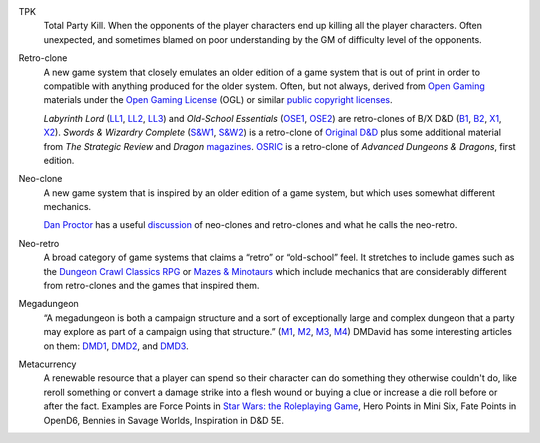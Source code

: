 .. title: RPG Vocabulary
.. slug: rpg-vocabulary
.. date: 2019-11-06 08:38:20 UTC-05:00
.. tags: rpg,vocabulary,tpk,retro-clone,neo-clone,megadungeon,labyrinth lord,ose,old-school essentials,swords & wizardry,osric,od&d
.. category: gaming
.. link: 
.. description: 
.. type: text

.. _TPK:

TPK
    Total Party Kill.  When the opponents of the player characters end
    up killing all the player characters.  Often unexpected, and sometimes
    blamed on poor understanding by the GM of difficulty level of the
    opponents.

.. _Retro-clone:

Retro-clone
    A new game system that closely emulates an older edition of a game
    system that is out of print in order to compatible with anything
    produced for the older system.  Often, but not always, derived
    from `Open Gaming`__ materials under the `Open Gaming License`__
    (OGL) or similar `public copyright licenses`__.

    `Labyrinth Lord` (LL1_, LL2_, LL3_) and `Old-School Essentials`
    (OSE1_, OSE2_) are retro-clones of B/X D&D (B1_, B2_, X1_, X2_).
    `Swords & Wizardry Complete` (`S&W1`_, `S&W2`_) is a retro-clone
    of `Original D&D`_ plus some additional material from `The
    Strategic Review` and `Dragon` magazines_.  OSRIC_ is a
    retro-clone of `Advanced Dungeons & Dragons`, first edition.

__ https://en.wikipedia.org/wiki/Open_gaming
__ https://en.wikipedia.org/wiki/Open_Game_License
__ https://en.wikipedia.org/wiki/Public_copyright_license
.. _LL1: https://en.wikipedia.org/wiki/Labyrinth_Lord
.. _LL2: https://www.drivethrurpg.com/product/64332/Labyrinth-Lord-Revised-Edition?cPath=2033_6311
.. _LL3: https://www.drivethrurpg.com/browse/pub/760/Goblinoid-Games/subcategory/2033_6311/Labyrinth-Lord
.. _OSE1: https://necroticgnome.com/collections/old-school-essentials
.. _OSE2: https://www.drivethrurpg.com/browse/pub/5606/Necrotic-Gnome/subcategory/26251_32434/OldSchool-Essentials
.. _OSE3: https://www.exaltedfuneral.com/collections/rpg/ose
.. _B1: https://www.drivethrurpg.com/product/110274/DD-Basic-Set-Rulebook-B-X-ed-Basic
.. _B2: https://en.wikipedia.org/wiki/Dungeons_%26_Dragons_Basic_Set#1981_revision
.. _X1: https://www.drivethrurpg.com/product/110792/DD-Expert-Set-Rulebook-B-X-ed-Basic?filters=44828_0_0_0_0
.. _X2: https://en.wikipedia.org/wiki/Dungeons_%26_Dragons_Expert_Set#1981_versions
.. _S&W1: https://www.froggodgames.com/product/swords-wizardry-complete-rulebook/
.. _S&W2: https://www.drivethrurpg.com/product/86546/Swords-and-Wizardry-Complete-Rulebook?manufacturers_id=4049
.. _Original D&D: https://en.wikipedia.org/wiki/Editions_of_Dungeons_%26_Dragons#Original_Dungeons_&_Dragons
.. _magazines: https://en.wikipedia.org/wiki/Dragon_(magazine)
.. _OSRIC: http://www.knights-n-knaves.com/osric/
.. _AD&D: https://en.wikipedia.org/wiki/Editions_of_Dungeons_%26_Dragons#Advanced_Dungeons_&_Dragons

.. _Neo-clone:

Neo-clone
    A new game system that is inspired by an older edition of a game
    system, but which uses somewhat different mechanics.

    `Dan Proctor`_ has a useful discussion_ of neo-clones and
    retro-clones and what he calls the neo-retro.

.. _Dan Proctor: http://goblinoidgames.blogspot.com/
.. _discussion: http://goblinoidgames.blogspot.com/2013/02/three-fold-guide-to-neo-retro-revised.html

.. _Neo_retro:

Neo-retro
    A broad category of game systems that claims a “retro” or
    “old-school” feel.  It stretches to include games such as the
    `Dungeon Crawl Classics RPG`_ or `Mazes & Minotaurs`_ which
    include mechanics that are considerably different from
    retro-clones and the games that inspired them.

.. _Dungeon Crawl Classics RPG: https://goodman-games.com/dungeon-crawl-classics-rpg/
.. _Mazes & Minotaurs: http://mazesandminotaurs.free.fr/

.. _Megadungeon:

Megadungeon
    “A megadungeon is both a campaign structure and a sort of
    exceptionally large and complex dungeon that a party may explore
    as part of a campaign using that structure.”  (M1_, M2_, M3_, M4_)
    DMDavid has some interesting articles on them: DMD1_, DMD2_, and DMD3_.

.. _M1: https://rpgmuseum.fandom.com/wiki/Megadungeon
.. _M2: https://www.dndbeyond.com/posts/374-what-the-heck-is-a-megadungeon
.. _M3: https://1d4chan.org/wiki/Megadungeon
.. _M4: https://dungeonsdragons.fandom.com/wiki/Megadungeon
.. _DMD1: https://dmdavid.com/tag/when-megadungeons-ruled-dungeons-dragons/
.. _DMD2: https://dmdavid.com/tag/why-dungeons-dragons-players-stopped-exploring-megadungeons/
.. _DMD3: https://dmdavid.com/tag/megadungeons-in-print-and-on-the-web/


Metacurrency
    A renewable resource that a player can spend so their character
    can do something they otherwise couldn't do, like reroll something
    or convert a damage strike into a flesh wound or buying a clue or
    increase a die roll before or after the fact. Examples are Force
    Points in `Star Wars: the Roleplaying Game`_, Hero Points in Mini
    Six, Fate Points in OpenD6, Bennies in Savage Worlds, Inspiration
    in D&D 5E.

.. _Star Wars\: the Roleplaying Game: https://en.wikipedia.org/wiki/Star_Wars:_The_Roleplaying_Game    

